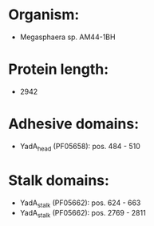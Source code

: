 * Organism:
- Megasphaera sp. AM44-1BH
* Protein length:
- 2942
* Adhesive domains:
- YadA_head (PF05658): pos. 484 - 510
* Stalk domains:
- YadA_stalk (PF05662): pos. 624 - 663
- YadA_stalk (PF05662): pos. 2769 - 2811

